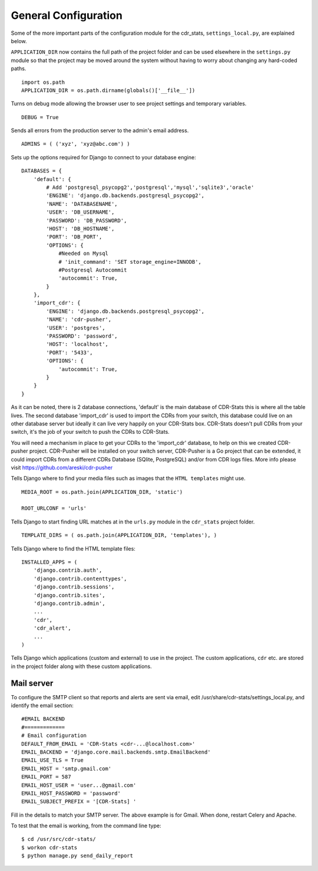 .. _general-configuration:

General Configuration
=====================

Some of the more important parts of the configuration module for the cdr_stats,
``settings_local.py``, are explained below.

``APPLICATION_DIR`` now contains the full path of the project folder and can be used elsewhere
in the ``settings.py`` module so that the project may be moved around the system without having to
worry about changing any hard-coded paths. ::

    import os.path
    APPLICATION_DIR = os.path.dirname(globals()['__file__'])

Turns on debug mode allowing the browser user to see project settings and temporary variables. ::

    DEBUG = True

Sends all errors from the production server to the admin's email address. ::

    ADMINS = ( ('xyz', 'xyz@abc.com') )


Sets up the options required for Django to connect to your database engine::

    DATABASES = {
        'default': {
            # Add 'postgresql_psycopg2','postgresql','mysql','sqlite3','oracle'
            'ENGINE': 'django.db.backends.postgresql_psycopg2',
            'NAME': 'DATABASENAME',
            'USER': 'DB_USERNAME',
            'PASSWORD': 'DB_PASSWORD',
            'HOST': 'DB_HOSTNAME',
            'PORT': 'DB_PORT',
            'OPTIONS': {
                #Needed on Mysql
                # 'init_command': 'SET storage_engine=INNODB',
                #Postgresql Autocommit
                'autocommit': True,
            }
        },
        'import_cdr': {
            'ENGINE': 'django.db.backends.postgresql_psycopg2',
            'NAME': 'cdr-pusher',
            'USER': 'postgres',
            'PASSWORD': 'password',
            'HOST': 'localhost',
            'PORT': '5433',
            'OPTIONS': {
                'autocommit': True,
            }
        }
    }


As it can be noted, there is 2 database connections, 'default' is the main database of CDR-Stats this is where all the table lives. The second database 'import_cdr' is used to import the CDRs from your switch, this database could live on an other database server but ideally it can live very happily on your CDR-Stats box.
CDR-Stats doesn't pull CDRs from your switch, it's the job of your switch to push the CDRs to CDR-Stats.

You will need a mechanism in place to get your CDRs to the 'import_cdr' database, to help on this we created CDR-pusher project.
CDR-Pusher will be installed on your switch server, CDR-Pusher is a Go project that can be extended, it could import CDRs from a different CDRs Database (SQlite, PostgreSQL) and/or from CDR logs files. More info please visit https://github.com/areski/cdr-pusher


Tells Django where to find your media files such as images that the ``HTML
templates`` might use. ::

    MEDIA_ROOT = os.path.join(APPLICATION_DIR, 'static')

    ROOT_URLCONF = 'urls'


Tells Django to start finding URL matches at in the ``urls.py`` module in the ``cdr_stats`` project folder. ::

      TEMPLATE_DIRS = ( os.path.join(APPLICATION_DIR, 'templates'), )


Tells Django where to find the HTML template files::

    INSTALLED_APPS = (
        'django.contrib.auth',
        'django.contrib.contenttypes',
        'django.contrib.sessions',
        'django.contrib.sites',
        'django.contrib.admin',
        ...
        'cdr',
        'cdr_alert',
        ...
    )

Tells Django which applications (custom and external) to use in the project.
The custom applications, ``cdr`` etc. are stored in the project folder along with
these custom applications.


Mail server
-----------

To configure the SMTP client so that reports and alerts are sent via email, edit
/usr/share/cdr-stats/settings_local.py, and identify the email section::

    #EMAIL BACKEND
    #=============
    # Email configuration
    DEFAULT_FROM_EMAIL = 'CDR-Stats <cdr-...@localhost.com>'
    EMAIL_BACKEND = 'django.core.mail.backends.smtp.EmailBackend'
    EMAIL_USE_TLS = True
    EMAIL_HOST = 'smtp.gmail.com'
    EMAIL_PORT = 587
    EMAIL_HOST_USER = 'user...@gmail.com'
    EMAIL_HOST_PASSWORD = 'password'
    EMAIL_SUBJECT_PREFIX = '[CDR-Stats] '

Fill in the details to match your SMTP server. The above example is for Gmail. When done, restart Celery and Apache.

To test that the email is working, from the command line type::

    $ cd /usr/src/cdr-stats/
    $ workon cdr-stats
    $ python manage.py send_daily_report
